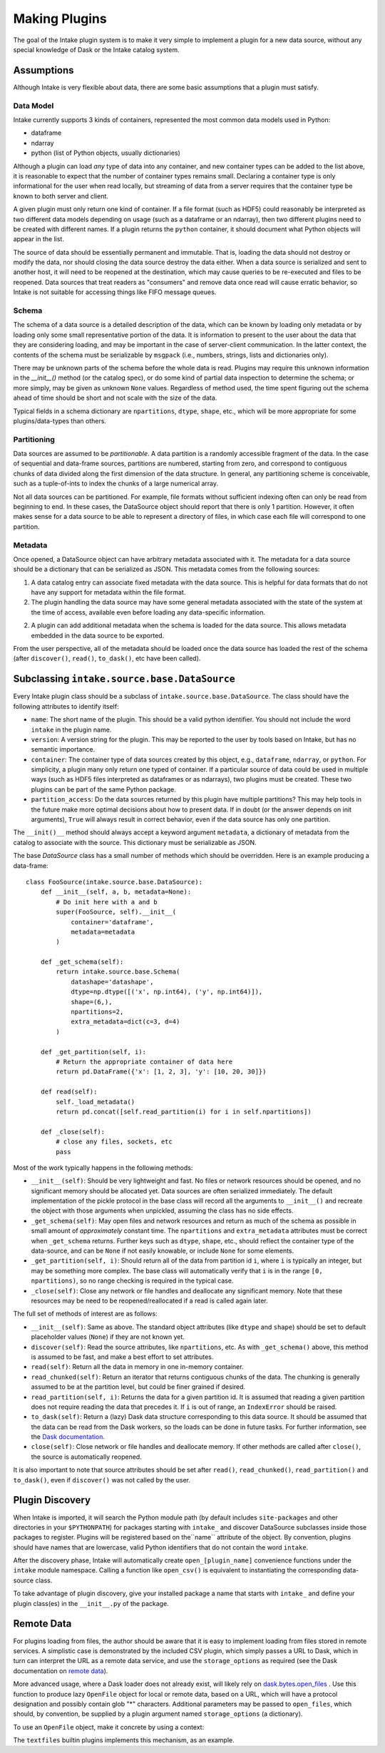 Making Plugins
==============

The goal of the Intake plugin system is to make it very simple to implement a plugin for a new data source, without
any special knowledge of Dask or the Intake catalog system.

Assumptions
-----------

Although Intake is very flexible about data, there are some basic assumptions that a plugin must satisfy.

Data Model
''''''''''

Intake currently supports 3 kinds of containers, represented the most common data models used in Python:

* dataframe
* ndarray
* python (list of Python objects, usually dictionaries)

Although a plugin can load *any* type of data into any container, and new container types can be added to the list
above, it is reasonable to expect that the number of container types remains small. Declaring a container type is
only informational for the user when read locally, but streaming of data from a server requires that the container type
be known to both server and client.

A given plugin must only return one kind of container.  If a file format (such as HDF5) could reasonably be
interpreted as two different data models depending on usage (such as a dataframe or an ndarray), then two different
plugins need to be created with different names.  If a plugin returns the ``python`` container, it should document
what Python objects will appear in the list.

The source of data should be essentially permanent and immutable.  That is, loading the data should not destroy or
modify the data, nor should closing the data source destroy the data either.  When a data source is serialized and
sent to another host, it will need to be reopened at the destination, which may cause queries to be re-executed and
files to be reopened.  Data sources that treat readers as "consumers" and remove data once read will cause erratic
behavior, so Intake is not suitable for accessing things like FIFO message queues.

Schema
''''''

The schema of a data source is a detailed description of the data, which can be known by loading only metadata or by
loading only some small representative portion of the data. It is information to present to the user about the data
that they are considering loading, and may be important in the case of server-client communication. In the latter
context, the contents of the schema must be serializable by ``msgpack`` (i.e., numbers, strings, lists and
dictionaries only).

There may be unknown parts of
the schema before the whole data is read.  Plugins may require this unknown information in the
`__init__()` method (or the catalog spec), or do some kind of partial data inspection to determine the schema; or
more simply, may be given as unknown ``None`` values.
Regardless of method used, the
time spent figuring out the schema ahead of time should be short and not scale with the size of the data.

Typical fields in a schema dictionary are ``npartitions``, ``dtype``, ``shape``, etc., which will be more appropriate
for some plugins/data-types than others.

Partitioning
''''''''''''

Data sources are assumed to be *partitionable*.  A data partition is a randomly accessible fragment of the data.
In the case of sequential and data-frame sources, partitions are numbered, starting from zero, and correspond to
contiguous chunks of data divided along the first
dimension of the data structure. In general, any partitioning scheme is conceivable, such as a tuple-of-ints to
index the chunks of a large numerical array.

Not all data sources can be partitioned.  For example, file
formats without sufficient indexing often can only be read from beginning to end.  In these cases, the DataSource
object should report that there is only 1 partition.  However, it often makes sense for a data source to be able to
represent a directory of files, in which case each file will correspond to one partition.

Metadata
''''''''

Once opened, a DataSource object can have arbitrary metadata associated with it.  The metadata for a data source
should be a dictionary that can be serialized as JSON.  This metadata comes from the following sources:

1. A data catalog entry can associate fixed metadata with the data source.  This is helpful for data formats that do
   not have any support for metadata within the file format.

2. The plugin handling the data source may have some general metadata associated with the state of the system at the
   time of access, available even before loading any data-specific information.

2. A plugin can add additional metadata when the schema is loaded for the data source.  This allows metadata embedded
   in the data source to be exported.

From the user perspective, all of the metadata should be loaded once the data source has loaded the rest of the
schema (after ``discover()``, ``read()``, ``to_dask()``, etc have been called).


Subclassing ``intake.source.base.DataSource``
---------------------------------------------

Every Intake plugin class should be a subclass of ``intake.source.base.DataSource``.
The class should have the following attributes to identify itself:

- ``name``: The short name of the plugin.  This should be a valid python identifier.  You should not include the
  word ``intake`` in the plugin name.

- ``version``: A version string for the plugin.  This may be reported to the user by tools based on Intake, but has
  no semantic importance.

- ``container``: The container type of data sources created by this object, e.g., ``dataframe``, ``ndarray``, or
  ``python``.  For simplicity, a plugin many only return one typed of container.  If a particular source of data could
  be used in multiple ways (such as HDF5 files interpreted as dataframes or as ndarrays), two plugins must be created.
  These two plugins can be part of the same Python package.

- ``partition_access``: Do the data sources returned by this plugin have multiple partitions?  This may help tools in
  the future make more optimal decisions about how to present data.  If in doubt (or the answer depends on init
  arguments), ``True`` will always result in correct behavior, even if the data source has only one partition.

The ``__init()__`` method should always accept a keyword argument ``metadata``, a dictionary of metadata from the
catalog to associate with the source.  This dictionary must be serializable as JSON.

The base `DataSource` class has a small number of methods which should be overridden. Here is an example producing a
data-frame::

    class FooSource(intake.source.base.DataSource):
        def __init__(self, a, b, metadata=None):
            # Do init here with a and b
            super(FooSource, self).__init__(
                container='dataframe',
                metadata=metadata
            )

        def _get_schema(self):
            return intake.source.base.Schema(
                datashape='datashape',
                dtype=np.dtype([('x', np.int64), ('y', np.int64)]),
                shape=(6,),
                npartitions=2,
                extra_metadata=dict(c=3, d=4)
            )

        def _get_partition(self, i):
            # Return the appropriate container of data here
            return pd.DataFrame({'x': [1, 2, 3], 'y': [10, 20, 30]})

        def read(self):
            self._load_metadata()
            return pd.concat([self.read_partition(i) for i in self.npartitions])

        def _close(self):
            # close any files, sockets, etc
            pass

Most of the work typically happens in the following methods:

- ``__init__(self)``: Should be very lightweight and fast.  No files or network resources should be opened, and no
  significant memory should be allocated yet.  Data sources are often serialized immediately.  The default implementation
  of the pickle protocol in the base class will record all the arguments to ``__init__()`` and recreate the object with
  those arguments when unpickled, assuming the class has no side effects.

- ``_get_schema(self)``: May open files and network resources and return as much of the schema as possible in small
  amount of *approximately* constant  time.  The ``npartitions`` and ``extra_metadata`` attributes must be correct
  when ``_get_schema`` returns.  Further keys such as ``dtype``, ``shape``, etc., should reflect the container type of
  the data-source, and can be ``None`` if not easily knowable, or include ``None`` for some elements.

- ``_get_partition(self, i)``: Should return all of the data from partition id ``i``, where ``i`` is typically an
  integer, but may be something more complex.
  The base class will automatically verify that ``i`` is in the range ``[0, npartitions)``, so no range checking is
  required in the typical case.

- ``_close(self)``: Close any network or file handles and deallocate any significant memory.  Note that these
  resources may be need to be reopened/reallocated if a read is called again later.

The full set of methods of interest are as follows:

- ``__init__(self)``: Same as above.  The standard object attributes (like ``dtype`` and ``shape``) should be set to
  default placeholder values (``None``) if they are not known yet.

- ``discover(self)``: Read the source attributes, like ``npartitions``, etc.  As with ``_get_schema()`` above, this
  method is assumed to be fast, and make a best effort to set attributes.

- ``read(self)``: Return all the data in memory in one in-memory container.

- ``read_chunked(self)``: Return an iterator that returns contiguous chunks of the data.  The chunking is generally
  assumed to be at the partition level, but could be finer grained if desired.

- ``read_partition(self, i)``: Returns the data for a given partition id.  It is assumed that reading a given
  partition does not require reading the data that precedes it.  If ``i`` is out of range, an ``IndexError`` should
  be raised.

- ``to_dask(self)``: Return a (lazy) Dask data structure corresponding to this data source.  It should be assumed
  that the data can be read from the Dask workers, so the loads can be done in future tasks.  For further information,
  see the `Dask documentation <https://dask.pydata.org/en/latest/>`_.

- ``close(self)``: Close network or file handles and deallocate memory.  If other methods are called after ``close()``,
  the source is automatically reopened.

It is also important to note that source attributes should be set after ``read()``, ``read_chunked()``,
``read_partition()`` and ``to_dask()``, even if ``discover()`` was not called by the user.

.. _plugin-discovery:

Plugin Discovery
----------------

When Intake is imported, it will search the Python module path (by default includes ``site-packages`` and other
directories in your ``$PYTHONPATH``) for packages starting with ``intake_`` and discover DataSource subclasses inside
those packages to register.  Plugins will be registered based on the``name`` attribute of the object.
By convention, plugins should have names that are lowercase, valid Python identifiers that do not contain the word
``intake``.

After the discovery phase, Intake will automatically create ``open_[plugin_name]`` convenience functions under the
``intake`` module namespace.  Calling a function like ``open_csv()`` is equivalent to instantiating the
corresponding data-source class.

To take advantage of plugin discovery, give your installed package a name that starts with ``intake_`` and define
your plugin class(es) in the ``__init__.py`` of the package.

Remote Data
-----------

For plugins loading from files, the author should be aware that it is easy to implement loading
from files stored in remote services. A simplistic case is demonstrated by the included CSV plugin,
which simply passes a URL to Dask, which in turn can interpret the URL as a remote data service,
and use the ``storage_options`` as required (see the Dask documentation on `remote data`_).

.. _remote data: http://dask.pydata.org/en/latest/remote-data-services.html

More advanced usage, where a Dask loader does not already exist, will likely rely on
`dask.bytes.open_files`_ . Use this function to produce lazy ``OpenFile`` object for local
or remote data, based on a URL, which will have a protocol designation and possibly contain
glob "*" characters. Additional parameters may be passed to ``open_files``, which should,
by convention, be supplied by a plugin argument named ``storage_options`` (a dictionary).

.. _dask.bytes.open_files: http://dask.pydata.org/en/latest/bytes.html#dask.bytes.open_files

To use an ``OpenFile`` object, make it concrete by using a context:


.. code-block::python

    # at setup, to discover the number of files/partitions
    set_of_open_files = dask.bytes.open_files(urlpath, mode='rb', **storage_options)

    # when actually loading data; here we loop over all files, but maybe we just do one partition
    for an_open_file in set_of_open_files:
        # `with` causes the object to become concrete until the end of the block
        with an_open_file as f:
            # do things with f, which is a file-like object
            f.seek(); f.read()

The ``textfiles`` builtin plugins implements this mechanism, as an example.
